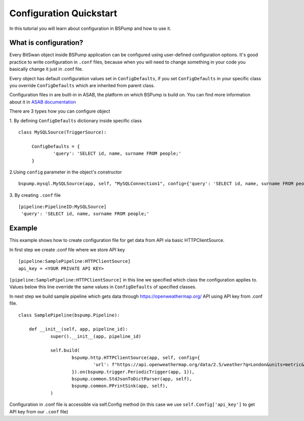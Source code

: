 .. _config:

Configuration Quickstart
========================

In this tutorial you will learn about configuration in BSPump and how to use it.

What is configuration?
----------------------
Every BitSwan object inside BSPump application can be configured using user-defined configuration options. It's good practice to write configuration in ``.conf`` files, because when you will need to change something in your code you basically change it just in .conf file.

Every object has default configuration values set in ``ConfigDefaults``, if you set ``ConfigDefaults`` in your specific class you override ``ConfigDefaults`` which are inherited from parent class.

Configuration files in are built-in in ASAB, the platform on which BSPump is build on. You can find more information about it in `ASAB documentation <https://asab.readthedocs.io/en/latest/asab/config.html>`_

There are 3 types how you can configure object

1. By defining ``ConfigDefaults`` dictionary inside specific class
::
   class MySQLSource(TriggerSource):

   	ConfigDefaults = {
   		'query': 'SELECT id, name, surname FROM people;'
        }

2.Using ``config`` parameter in the object's constructor
::
    bspump.mysql.MySQLSource(app, self, "MySQLConnection1", config={'query': 'SELECT id, name, surname FROM people;'})

3. By creating ``.conf`` file
::
    [pipeline:PipelineID:MySQLSource]
     'query': 'SELECT id, name, surname FROM people;'

Example
-------
This example shows how to create configuration file for get data from API via basic HTTPClientSource.

In first step we create .conf file where we store API key
::
    [pipeline:SamplePipeline:HTTPClientSource]
    api_key = <YOUR PRIVATE API KEY>

``[pipeline:SamplePipeline:HTTPClientSource]`` in this line we specified which class the configuration applies to. Values below this line override the same values in ``ConfigDefaults`` of specified classes.

In next step we build sample pipeline which gets data through https://openweathermap.org/ API using API key from .conf file.
::
    class SamplePipeline(bspump.Pipeline):

	def __init__(self, app, pipeline_id):
		super().__init__(app, pipeline_id)

		self.build(
			bspump.http.HTTPClientSource(app, self, config={
				'url': f"https://api.openweathermap.org/data/2.5/weather?q=London&units=metric&appid={self.Config['api_key']}"
			}).on(bspump.trigger.PeriodicTrigger(app, 1)),
			bspump.common.StdJsonToDictParser(app, self),
			bspump.common.PPrintSink(app, self),
		)

Configuration in .conf file is accessible via self.Config method (in this case we use ``self.Config['api_key']`` to get API key from our ``.conf`` file)
